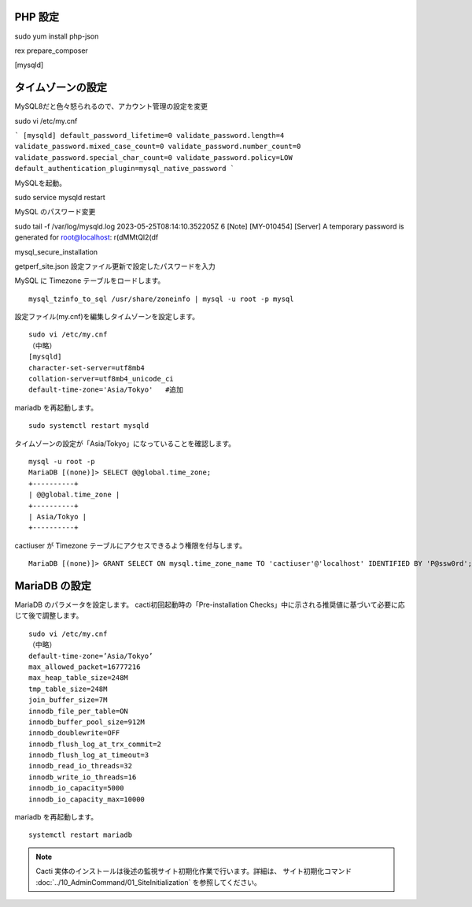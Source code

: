 PHP 設定
---------

sudo yum install php-json

rex prepare_composer



.. MySQL インストール
.. =========================

.. .. Cacti の インストール
.. .. ---------------------

.. .. epel-release および cactiをインストールします。バージョン：cacti 1.2.23（2023/05/10時点の最新）

.. .. ::

.. ..    sudo -E yum install epel-release
.. ..    sudo -E yum install cacti


.. DBサーバ、phpのインストール
.. ---------------------------

.. 下記コマンドを実行しインストールします。バージョン：PHP 7.2.24、MariaDB 10.3.35（2023/05/10時点の 最新）

.. ::

..     sudo -E yum install mariadb-server
..     sudo -E yum install php

.. MariaDB と httpd を起動し、自動起動を有効化します。

.. ::

..     systemctl start mariadb
..     systemctl enable mariadb
..     systemctl start httpd
..     systemctl enable httpd

.. php の設定を変更します。

.. ::

..     vi /etc/php.ini
..     (省略)
..     max_execution_time = 60
..     (省略)
..     memory_limit = 800M
..     (省略)
..     date.timezone = “Asia/Tokyo”

.. 変更後、httpdをリロードします。

.. ::

..     systemctl reload httpd


.. Apache の設定
.. -------------

.. httpd のバージョンを確認します。

.. ::

..     yum info httpd

.. バージョン確認後、以下の設定を行います。

.. ::

..     vi /etc/httpd/conf.d/cacti.conf
..     # httpd 2.4
..     #Require host localhost
..     Require all granted         #追加

.. httpd を reload します。

.. ::

..     systemctl reload httpd


.. MariaDBの設定
.. -------------

.. アクセス権関連の設定スクリプトを実行します。

.. ::

..     mysql_secure_installation
..     Set root password? [Y/n]　※エンター
..     New password:　※パスワードを設定 ⇒ root
..     Remove anonymous users? [Y/n]　※エンター
..     Disallow root login remotely? [Y/n]　※エンター
..     Remove test database and access to it? [Y/n]　※エンター
..     Reload privilege tables now? [Y/n]　※エンター

.. 文字コードを UTF8 に変更します。

.. ::

..     sudo vi /etc/my.cnf
..     （中略）
..     [mysqld]
..     character-set-server=utf8mb4
..     collation-server=utf8mb4_unicode_ci

.. DBを再起動します。

.. ::

..     systemctl restart mariadb

.. データベースとユーザを作成します。

.. ::

..     mysql -u root -p
..     Enter password:　※MariaDBのrootパスワードを入力
..     MariaDB [(none)]> create database cacti;
..     MariaDB [(none)]> GRANT ALL PRIVILEGES ON cacti.* TO cactiuser@localhost identified by 'P@ssw0rd';
..     MariaDB [(none)]> exit

.. 作成したユーザ名とパスワードを config.php に設定します。

.. ::

..     sudo vi /usr/share/cacti/include/config.php

..     $database_username = 'cactiuser';
..     $database_password = 'P@ssw0rd';

.. 文字コードを変更します。

.. ::

..     mysql -u root -p
..     MariaDB [(none)]> ALTER DATABASE cacti CHARACTER SET utf8mb4 COLLATE utf8mb4_unicode_ci;
..     MariaDB [(none)]> exit

.. Cacti が提供している SQL 文を読み込み実行します。

.. ::

..     mysql -u cactiuser -p cacti < /usr/share/doc/cacti/cacti.sql


タイムゾーンの設定
------------------

MySQL8だと色々怒られるので、アカウント管理の設定を変更


sudo vi /etc/my.cnf

```
[mysqld]
default_password_lifetime=0
validate_password.length=4
validate_password.mixed_case_count=0
validate_password.number_count=0
validate_password.special_char_count=0
validate_password.policy=LOW
default_authentication_plugin=mysql_native_password
```

MySQLを起動。

sudo service mysqld restart

MySQL のパスワード変更

sudo tail -f /var/log/mysqld.log
2023-05-25T08:14:10.352205Z 6 [Note] [MY-010454] [Server] A temporary password is generated for root@localhost: r(dMMtQl2(df

mysql_secure_installation

getperf_site.json 設定ファイル更新で設定したパスワードを入力


MySQL に Timezone テーブルをロードします。

::

    mysql_tzinfo_to_sql /usr/share/zoneinfo | mysql -u root -p mysql

設定ファイル(my.cnf)を編集しタイムゾーンを設定します。

::

    sudo vi /etc/my.cnf
    （中略）
    [mysqld]
    character-set-server=utf8mb4
    collation-server=utf8mb4_unicode_ci
    default-time-zone='Asia/Tokyo'   #追加

mariadb を再起動します。

::

   sudo systemctl restart mysqld

タイムゾーンの設定が「Asia/Tokyo」になっていることを確認します。

::

    mysql -u root -p
    MariaDB [(none)]> SELECT @@global.time_zone;
    +----------+
    | @@global.time_zone |
    +----------+
    | Asia/Tokyo |
    +----------+

cactiuser が Timezone テーブルにアクセスできるよう権限を付与します。

::

    MariaDB [(none)]> GRANT SELECT ON mysql.time_zone_name TO 'cactiuser'@'localhost' IDENTIFIED BY 'P@ssw0rd';


MariaDB の設定
--------------

MariaDB のパラメータを設定します。
cacti初回起動時の「Pre-installation Checks」中に示される推奨値に基づいて必要に応じて後で調整します。

::

    sudo vi /etc/my.cnf
    （中略）
    default-time-zone=’Asia/Tokyo’
    max_allowed_packet=16777216
    max_heap_table_size=248M
    tmp_table_size=248M
    join_buffer_size=7M
    innodb_file_per_table=ON
    innodb_buffer_pool_size=912M
    innodb_doublewrite=OFF
    innodb_flush_log_at_trx_commit=2
    innodb_flush_log_at_timeout=3
    innodb_read_io_threads=32
    innodb_write_io_threads=16
    innodb_io_capacity=5000
    innodb_io_capacity_max=10000

mariadb を再起動します。

::

    systemctl restart mariadb

.. cron設定
.. --------

.. コメントアウトされている部分を解除します。

.. ::

..     sudo vi /etc/cron.d/cacti
..     */5 * * * * apache /usr/bin/php /usr/share/cacti/poller.php > /dev/null 2>&1

.. crond を再起動します。

.. ::

..     systemctl reload crond


.. 事前準備
.. --------

.. firewalld と SELinux を停止します。

.. ::

..    systemctl stop firewalld
..    systemctl disable firewalld
..    setenforce 0

..    vi /etc/selinux/config
..    # SELINUX=disabled に変更します。

.. Cacti 初期設定
.. --------------

.. Cacti サイトにアクセスします。
.. http://IPアドレス/cacti/ をブラウザで開きます。

.. 初期ユーザ名とパスワードは「admin/admin」です。
.. 初回アクセス時、パスワードの変更が必要です。

.. * ライセンス同意画面にて、右下の「Accept GPL License Agrement」にチェックを付けて、「Select default theme」を「Japanese」にし、「開始」をクリックします。

.. * インストール開始時の Pre-installation Checks (構成チェック)にて、
  推奨値に基づき、/etc/my.cnf等のパラメータの設定変更を行います。
  変更後、httpdのリロード、必要に応じてOS再起動を行います。

.. * Installation Typeの選択画面では「New Primary Server」を選択します。

.. * パスの選択画面ではデフォルトで設定します。

.. * コミュニティ名やポート番号、ポーリングのインターバルの設定画面ではデフォルトで設定します。

.. * Network Range はネットワーク環境に合わせて設定します。

.. * テンプレートはデフォルト(全て選択)で設定します。

.. * Confirm Installation にチェックを付けて、インストールを開始します。

.. インストール完了後、Cacti にアクセスできるようになります。


.. note::

   Cacti 実体のインストールは後述の監視サイト初期化作業で行います。詳細は、 サイト初期化コマンド :doc:`../10_AdminCommand/01_SiteInitialization` を参照してください。


